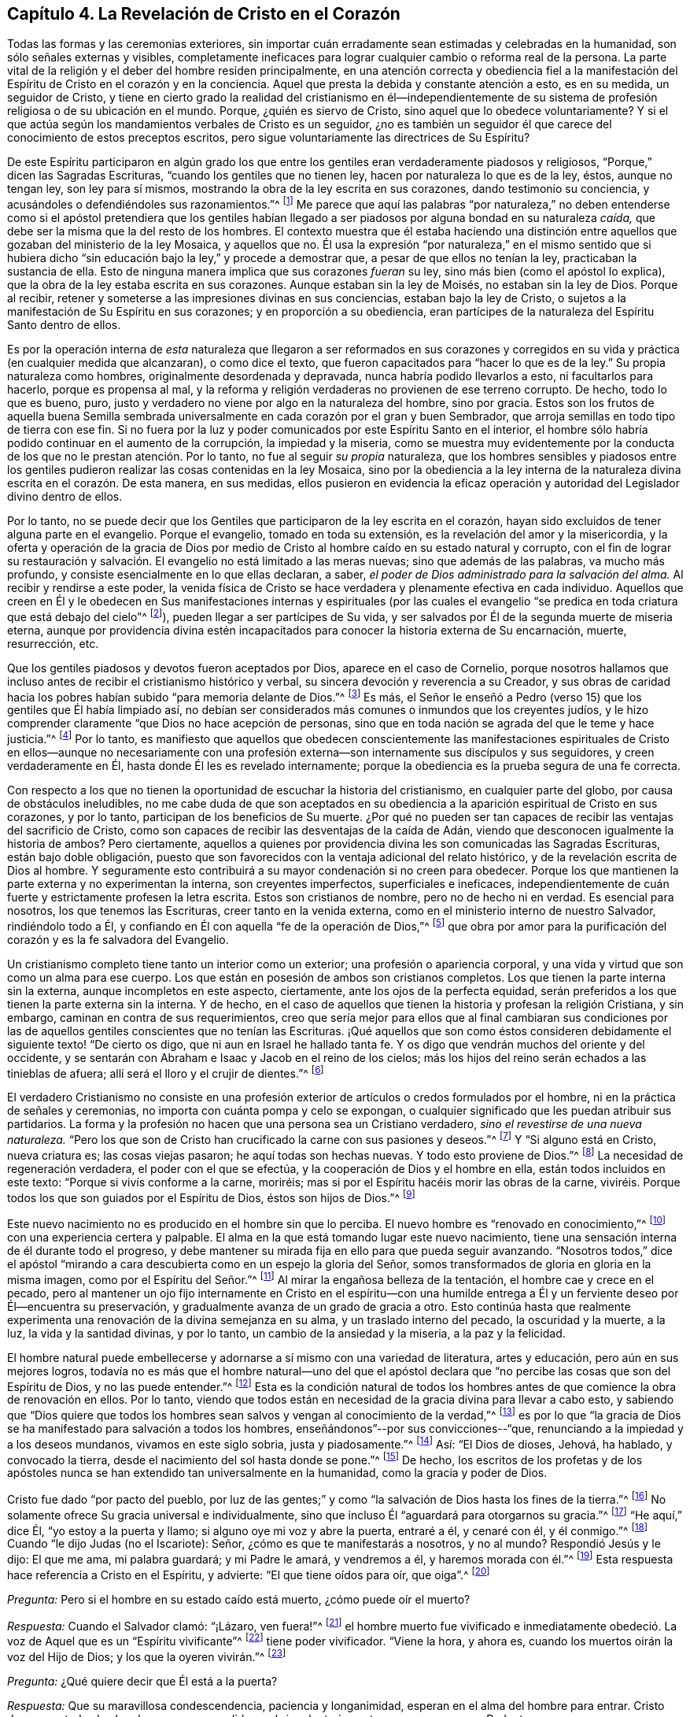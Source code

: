== Capítulo 4. La Revelación de Cristo en el Corazón

Todas las formas y las ceremonias exteriores,
sin importar cuán erradamente sean estimadas y celebradas en la humanidad,
son sólo señales externas y visibles,
completamente ineficaces para lograr cualquier cambio o reforma real de la persona.
La parte vital de la religión y el deber del hombre residen principalmente,
en una atención correcta y obediencia fiel a la manifestación
del Espíritu de Cristo en el corazón y en la conciencia.
Aquel que presta la debida y constante atención a esto, es en su medida,
un seguidor de Cristo,
y tiene en cierto grado la realidad del cristianismo en él--independientemente
de su sistema de profesión religiosa o de su ubicación en el mundo.
Porque, ¿quién es siervo de Cristo, sino aquel que lo obedece voluntariamente?
Y si el que actúa según los mandamientos verbales de Cristo es un seguidor,
¿no es también un seguidor él que carece del conocimiento de estos preceptos escritos,
pero sigue voluntariamente las directrices de Su Espíritu?

De este Espíritu participaron en algún grado los que entre
los gentiles eran verdaderamente piadosos y religiosos,
"`Porque,`" dicen las Sagradas Escrituras, "`cuando los gentiles que no tienen ley,
hacen por naturaleza lo que es de la ley, éstos, aunque no tengan ley,
son ley para sí mismos, mostrando la obra de la ley escrita en sus corazones,
dando testimonio su conciencia, y acusándoles o defendiéndoles sus razonamientos.`"^
footnote:[Romanos 2:14-15]
Me parece que aquí las palabras "`por naturaleza,`" no deben entenderse
como si el apóstol pretendiera que los gentiles habían llegado
a ser piadosos por alguna bondad en su naturaleza _caída,_
que debe ser la misma que la del resto de los hombres.
El contexto muestra que él estaba haciendo una distinción
entre aquellos que gozaban del ministerio de la ley Mosaica,
y aquellos que no.
Él usa la expresión "`por naturaleza,`" en el mismo sentido que si hubiera
dicho "`sin educación bajo la ley,`" y procede a demostrar que,
a pesar de que ellos no tenían la ley, practicaban la sustancia de ella.
Esto de ninguna manera implica que sus corazones _fueran_ su ley,
sino más bien (como el apóstol lo explica),
que la obra de la ley estaba escrita en sus corazones.
Aunque estaban sin la ley de Moisés, no estaban sin la ley de Dios.
Porque al recibir, retener y someterse a las impresiones divinas en sus conciencias,
estaban bajo la ley de Cristo,
o sujetos a la manifestación de Su Espíritu en sus corazones;
y en proporción a su obediencia,
eran partícipes de la naturaleza del Espíritu Santo dentro de ellos.

Es por la operación interna de _esta_ naturaleza que llegaron a ser reformados en sus
corazones y corregidos en su vida y práctica (en cualquier medida que alcanzaran),
o como dice el texto, que fueron capacitados para "`hacer lo que es de la ley.`"
Su propia naturaleza como hombres, originalmente desordenada y depravada,
nunca habría podido llevarlos a esto, ni facultarlos para hacerlo,
porque es propensa al mal,
y la reforma y religión verdaderas no provienen de ese terreno corrupto.
De hecho, todo lo que es bueno, puro,
justo y verdadero no viene por algo en la naturaleza del hombre, sino por gracia.
Estos son los frutos de aquella buena Semilla sembrada universalmente
en cada corazón por el gran y buen Sembrador,
que arroja semillas en todo tipo de tierra con ese fin.
Si no fuera por la luz y poder comunicados por este Espíritu Santo en el interior,
el hombre sólo habría podido continuar en el aumento de la corrupción,
la impiedad y la miseria,
como se muestra muy evidentemente por la conducta
de los que no le prestan atención. Por lo tanto,
no fue al seguir _su propia_ naturaleza,
que los hombres sensibles y piadosos entre los gentiles
pudieron realizar las cosas contenidas en la ley Mosaica,
sino por la obediencia a la ley interna de la naturaleza
divina escrita en el corazón. De esta manera,
en sus medidas,
ellos pusieron en evidencia la eficaz operación y
autoridad del Legislador divino dentro de ellos.

Por lo tanto,
no se puede decir que los Gentiles que participaron de la ley escrita en el corazón,
hayan sido excluidos de tener alguna parte en el evangelio.
Porque el evangelio, tomado en toda su extensión,
es la revelación del amor y la misericordia,
y la oferta y operación de la gracia de Dios por medio de
Cristo al hombre caído en su estado natural y corrupto,
con el fin de lograr su restauración y salvación.
El evangelio no está limitado a las meras nuevas;
sino que además de las palabras, va mucho más profundo,
y consiste esencialmente en lo que ellas declaran, a saber,
_el poder de Dios administrado para la salvación del alma._
Al recibir y rendirse a este poder,
la venida física de Cristo se hace verdadera y plenamente efectiva en cada individuo.
Aquellos que creen en Él y le obedecen en Sus manifestaciones internas y espirituales
(por las cuales el evangelio "`se predica en toda criatura que está debajo del cielo`"^
footnote:[Colosenses 1:23, Traducción Literal]),
pueden llegar a ser partícipes de Su vida,
y ser salvados por Él de la segunda muerte de miseria eterna,
aunque por providencia divina estén incapacitados
para conocer la historia externa de Su encarnación,
muerte, resurrección, etc.

Que los gentiles piadosos y devotos fueron aceptados por Dios,
aparece en el caso de Cornelio,
porque nosotros hallamos que incluso antes de recibir el cristianismo histórico y verbal,
su sincera devoción y reverencia a su Creador,
y sus obras de caridad hacia los pobres habían subido "`para memoria delante de Dios.`"^
footnote:[Hechos 10:4]
Es más, el Señor le enseñó a Pedro (verso 15) que los gentiles que Él había limpiado así,
no debían ser considerados más comunes o inmundos que los creyentes judíos,
y le hizo comprender claramente "`que Dios no hace acepción de personas,
sino que en toda nación se agrada del que le teme y hace justicia.`"^
footnote:[Hechos 10:34-35]
Por lo tanto,
es manifiesto que aquellos que obedecen conscientemente las manifestaciones
espirituales de Cristo en ellos--aunque no necesariamente con una
profesión externa--son internamente sus discípulos y sus seguidores,
y creen verdaderamente en Él, hasta donde Él les es revelado internamente;
porque la obediencia es la prueba segura de una fe correcta.

Con respecto a los que no tienen la oportunidad de escuchar la historia del cristianismo,
en cualquier parte del globo, por causa de obstáculos ineludibles,
no me cabe duda de que son aceptados en su obediencia
a la aparición espiritual de Cristo en sus corazones,
y por lo tanto, participan de los beneficios de Su muerte.
¿Por qué no pueden ser tan capaces de recibir las ventajas del sacrificio de Cristo,
como son capaces de recibir las desventajas de la caída de Adán,
viendo que desconocen igualmente la historia de ambos?
Pero ciertamente,
aquellos a quienes por providencia divina les son comunicadas las Sagradas Escrituras,
están bajo doble obligación,
puesto que son favorecidos con la ventaja adicional del relato histórico,
y de la revelación escrita de Dios al hombre.
Y seguramente esto contribuirá a su mayor condenación si no creen para obedecer.
Porque los que mantienen la parte externa y no experimentan la interna,
son creyentes imperfectos, superficiales e ineficaces,
independientemente de cuán fuerte y estrictamente profesen la letra escrita.
Estos son cristianos de nombre, pero no de hecho ni en verdad.
Es esencial para nosotros, los que tenemos las Escrituras,
creer tanto en la venida externa, como en el ministerio interno de nuestro Salvador,
rindiéndolo todo a Él, y confiando en Él con aquella "`fe de la operación de Dios,`"^
footnote:[Colosenses 2:12 (RV 1602 Purificada)]
que obra por amor para la purificación del corazón y es la fe salvadora del Evangelio.

Un cristianismo completo tiene tanto un interior como un exterior;
una profesión o apariencia corporal,
y una vida y virtud que son como un alma para ese cuerpo.
Los que están en posesión de ambos son cristianos completos.
Los que tienen la parte interna sin la externa, aunque incompletos en este aspecto,
ciertamente, ante los ojos de la perfecta equidad,
serán preferidos a los que tienen la parte externa sin la interna.
Y de hecho,
en el caso de aquellos que tienen la historia y profesan la religión Cristiana,
y sin embargo, caminan en contra de sus requerimientos,
creo que sería mejor para ellos que al final cambiaran sus condiciones
por las de aquellos gentiles conscientes que no tenían las Escrituras.
¡Qué aquellos que son como éstos consideren debidamente
el siguiente texto! "`De cierto os digo,
que ni aun en Israel he hallado tanta fe.
Y os digo que vendrán muchos del oriente y del occidente,
y se sentarán con Abraham e Isaac y Jacob en el reino de los cielos;
más los hijos del reino serán echados a las tinieblas de afuera;
allí será el lloro y el crujir de dientes.`"^
footnote:[Mateos 8:10-12]

El verdadero Cristianismo no consiste en una profesión exterior
de artículos o credos formulados por el hombre,
ni en la práctica de señales y ceremonias,
no importa con cuánta pompa y celo se expongan,
o cualquier significado que les puedan atribuir sus partidarios.
La forma y la profesión no hacen que una persona sea un Cristiano verdadero,
_sino el revestirse de una nueva naturaleza._
"`Pero los que son de Cristo han crucificado la carne con sus pasiones y deseos.`"^
footnote:[Gálatas 5:24]
Y "`Si alguno está en Cristo, nueva criatura es; las cosas viejas pasaron;
he aquí todas son hechas nuevas.
Y todo esto proviene de Dios.`"^
footnote:[2 Corintios 5:17-18]
La necesidad de regeneración verdadera, el poder con el que se efectúa,
y la cooperación de Dios y el hombre en ella, están todos incluidos en este texto:
"`Porque si vivís conforme a la carne, moriréis;
mas si por el Espíritu hacéis morir las obras de la carne,
viviréis. Porque todos los que son guiados por el Espíritu de Dios,
éstos son hijos de Dios.`"^
footnote:[Romanos 8:13-14]

Este nuevo nacimiento no es producido en el hombre sin que lo perciba.
El nuevo hombre es "`renovado en conocimiento,`"^
footnote:[Colosenses 3:10 RV1602P]
con una experiencia certera y palpable.
El alma en la que está tomando lugar este nuevo nacimiento,
tiene una sensación interna de él durante todo el progreso,
y debe mantener su mirada fija en ello para que pueda seguir avanzando.
"`Nosotros todos,`" dice el apóstol "`mirando a cara
descubierta como en un espejo la gloria del Señor,
somos transformados de gloria en gloria en la misma imagen,
como por el Espíritu del Señor.`"^
footnote:[2 Corintios 3:18]
Al mirar la engañosa belleza de la tentación, el hombre cae y crece en el pecado,
pero al mantener un ojo fijo internamente en Cristo en el espíritu--con
una humilde entrega a Él y un ferviente deseo por Él--encuentra su preservación,
y gradualmente avanza de un grado de gracia a otro.
Esto continúa hasta que realmente experimenta una
renovación de la divina semejanza en su alma,
y un traslado interno del pecado, la oscuridad y la muerte, a la luz,
la vida y la santidad divinas, y por lo tanto, un cambio de la ansiedad y la miseria,
a la paz y la felicidad.

El hombre natural puede embellecerse y adornarse a sí mismo con una variedad de literatura,
artes y educación, pero aún en sus mejores logros,
todavía no es más que el hombre natural--uno del que el apóstol
declara que "`no percibe las cosas que son del Espíritu de Dios,
y no las puede entender.`"^
footnote:[1 Corintios 2:14]
Esta es la condición natural de todos los hombres
antes de que comience la obra de renovación en ellos.
Por lo tanto,
viendo que todos están en necesidad de la gracia divina para llevar a cabo esto,
y sabiendo que "`Dios quiere que todos los hombres
sean salvos y vengan al conocimiento de la verdad,`"^
footnote:[1 Timoteo 2:4]
es por lo que "`la gracia de Dios se ha manifestado para salvación a todos los hombres,
enseñándonos`"--por sus convicciones--"`que,
renunciando a la impiedad y a los deseos mundanos, vivamos en este siglo sobria,
justa y piadosamente.`"^
footnote:[Tito 2:11]
Así: "`El Dios de dioses, Jehová, ha hablado, y convocado la tierra,
desde el nacimiento del sol hasta donde se pone.`"^
footnote:[Salmo 50:1]
De hecho,
los escritos de los profetas y de los apóstoles nunca
se han extendido tan universalmente en la humanidad,
como la gracia y poder de Dios.

Cristo fue dado "`por pacto del pueblo,
por luz de las gentes;`" y como "`la salvación de Dios hasta los fines de la tierra.`"^
footnote:[Isaías 42:6, 49:6 RV1602P]
No solamente ofrece Su gracia universal e individualmente,
sino que incluso Él "`aguardará para otorgarnos su gracia.`"^
footnote:[Isaías 30:18 RV1977]
"`He aquí,`" dice Él, "`yo estoy a la puerta y llamo;
si alguno oye mi voz y abre la puerta, entraré a él, y cenaré con él, y él conmigo.`"^
footnote:[Apocalipsis 3:20]
Cuando "`le dijo Judas (no el Iscariote): Señor, ¿cómo es que te manifestarás a nosotros,
y no al mundo?
Respondió Jesús y le dijo: El que me ama, mi palabra guardará; y mi Padre le amará,
y vendremos a él, y haremos morada con él.`"^
footnote:[Juan 14:22-23]
Esta respuesta hace referencia a Cristo en el Espíritu, y advierte:
"`El que tiene oídos para oír, que oiga`".^
footnote:[Marcos 4:9, 23; 7:16, etc.]

[.discourse-part]
_Pregunta:_ Pero si el hombre en su estado caído está muerto, ¿cómo puede oír el muerto?

[.discourse-part]
_Respuesta:_ Cuando el Salvador clamó: "`¡Lázaro, ven fuera!`"^
footnote:[Juan 11:43]
el hombre muerto fue vivificado e inmediatamente obedeció.
La voz de Aquel que es un "`Espíritu vivificante`"^
footnote:[1 Corintios 15:45]
tiene poder vivificador.
"`Viene la hora, y ahora es, cuando los muertos oirán la voz del Hijo de Dios;
y los que la oyeren vivirán.`"^
footnote:[Juan 5:25]

[.discourse-part]
_Pregunta:_ ¿Qué quiere decir que Él está a la puerta?

[.discourse-part]
_Respuesta:_ Que su maravillosa condescendencia, paciencia y longanimidad,
esperan en el alma del hombre para entrar.
Cristo desea que todos los hombres sean persuadidos
a abrir voluntariamente sus corazones a su Redentor.

[.discourse-part]
_Pregunta:_ ¿Cómo llama o toca a la puerta Cristo en el Espíritu?

[.discourse-part]
_Respuesta:_ Al influenciar el alma en sus temporadas de quietud y tranquilidad,
despertando inclinaciones y deseos hacia lo que es bueno y verdadero; y en otros tiempos,
al afligirla con dolorosas sensaciones de culpa y
remordimiento por sus pecaminosos deseos y prácticas.

[.discourse-part]
_Pregunta:_ ¿Cómo le abre el hombre y lo recibe?

[.discourse-part]
_Respuesta:_ Al renunciar a su amor a sí mismo,
y a las propensiones y deseos de sus sentidos carnales;
y apegándose humildemente a la voz, o a las presentes manifestaciones del Espíritu.

[.discourse-part]
_Pregunta:_ ¿Cómo entra el Señor en el hombre y come con él, y lo hace partícipe de Su cena?

[.discourse-part]
_Respuesta:_ Cuando el alma recibe al Espíritu de Cristo en fe,
en amor y en debida sumisión,
Él procede gradualmente a liberarla de la esclavitud e influencia de la corrupción,
porque "`donde está el Espíritu del Señor,`"--en
experiencia y posesión--"`allí hay libertad.`"^
footnote:[2 Corintios 3:17]
Y cuando Cristo ha traído al alma a un grado apropiado de purificación,
Él derrama el consuelo de Su amor en ella y la hace
partícipe de la comunión de los santos,
la cual es interior y espiritual.
Esta es la verdadera cena del Señor. El que participa de esto,
discierne y prueba el cuerpo espiritual del Señor;
lo experimenta como verdadera comida y Su sangre como verdadera bebida.
